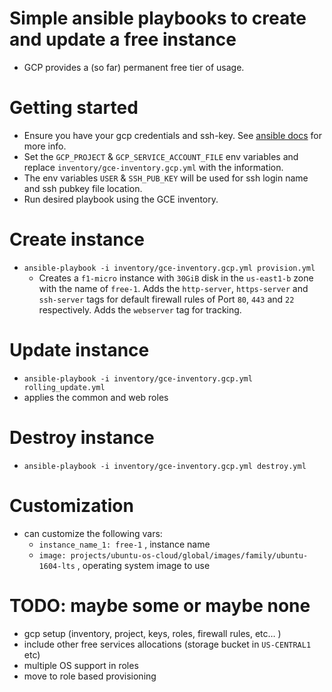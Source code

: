 * Simple ansible playbooks to create and update a free instance
  - GCP provides a (so far) permanent free tier of usage.

* Getting started
 - Ensure you have your gcp credentials and ssh-key. See [[https://docs.ansible.com/ansible/latest/scenario_guides/guide_gce.html][ansible docs]] for more info.
 - Set the ~GCP_PROJECT~ & ~GCP_SERVICE_ACCOUNT_FILE~ env variables and replace ~inventory/gce-inventory.gcp.yml~ with the information.
 - The env variables ~USER~ & ~SSH_PUB_KEY~ will be used for ssh login name and ssh pubkey file location.
 - Run desired playbook using the GCE inventory.

* Create instance
 - ~ansible-playbook -i inventory/gce-inventory.gcp.yml provision.yml~
   - Creates a ~f1-micro~ instance with ~30GiB~ disk in the ~us-east1-b~ zone with the name of ~free-1~.
     Adds the ~http-server~, ~https-server~ and ~ssh-server~ tags for default firewall rules of Port ~80~, ~443~ and ~22~ respectively.
     Adds the ~webserver~ tag for tracking.

* Update instance
 - ~ansible-playbook -i inventory/gce-inventory.gcp.yml rolling_update.yml~
 - applies the common and web roles

* Destroy instance
 - ~ansible-playbook -i inventory/gce-inventory.gcp.yml destroy.yml~

* Customization
 - can customize the following vars:
  - ~instance_name_1: free-1~ , instance name
  - ~image: projects/ubuntu-os-cloud/global/images/family/ubuntu-1604-lts~ , operating system image to use

* TODO: maybe some or maybe none
 - gcp setup (inventory, project, keys, roles, firewall rules, etc... )
 - include other free services allocations (storage bucket in ~US-CENTRAL1~ etc)
 - multiple OS support in roles
 - move to role based provisioning
